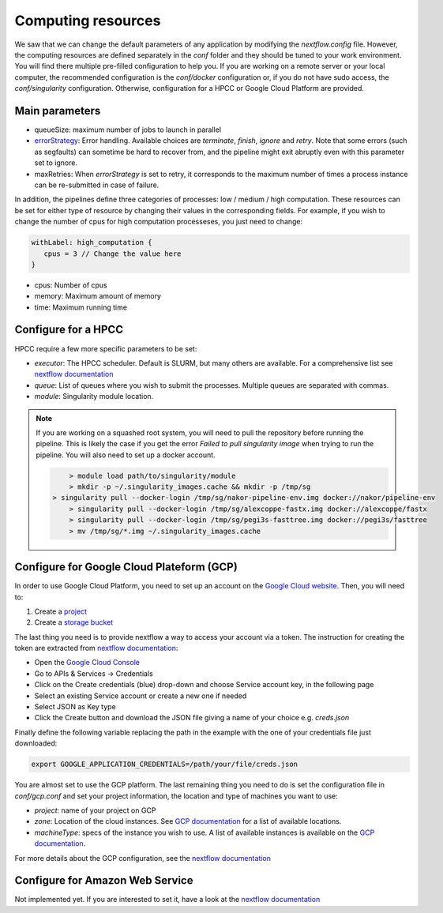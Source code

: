.. _advanced_config:

Computing resources
===================

We saw that we can change the default parameters of any application by modifying the `nextflow.config` file. However, the computing resources are defined separately in the `conf` folder and they should be tuned to your work environment. You will find there multiple pre-filled configuration to help you. If you are working on a remote server or your local computer, the recommended configuration is the `conf/docker` configuration or, if you do not have sudo access, the `conf/singularity` configuration. Otherwise, configuration for a HPCC or Google Cloud Platform are provided.

Main parameters
---------------

- queueSize: maximum number of jobs to launch in parallel
- `errorStrategy <https://www.nextflow.io/docs/latest/process.html#errorstrategy>`_: Error handling. Available choices are `terminate`, `finish`, `ignore` and `retry`. Note that some errors (such as segfaults) can sometime be hard to recover from, and the pipeline might exit abruptly even with this parameter set to ignore.
- maxRetries: When `errorStrategy` is set to retry, it corresponds to the maximum number of times a process instance can be re-submitted in case of failure.

In addition, the pipelines define three categories of processes: low / medium / high computation. These resources can be set for either type of resource by changing their values in the corresponding fields. For example, if you wish to change the number of cpus for high computation processeses, you just need to change:

.. code-block:: groovy

   withLabel: high_computation {
      cpus = 3 // Change the value here
   }

- cpus: Number of cpus
- memory: Maximum amount of memory
- time: Maximum running time

.. _hpc_conf:

Configure for a HPCC
--------------------

HPCC require a few more specific parameters to be set:

- `executor`: The HPCC scheduler. Default is SLURM, but many others are available. For a comprehensive list see `nextflow documentation <https://www.nextflow.io/docs/latest/executor.html>`_
- `queue`: List of queues where you wish to submit the processes. Multiple queues are separated with commas.
- `module`: Singularity module location.

.. note::

   If you are working on a squashed root system, you will need to pull the repository before running the pipeline. This is likely the case if you get the error `Failed to pull singularity image` when trying to run the pipeline. You will also need to set up a docker account.

   .. code-block:: bash

	  > module load path/to/singularity/module
	  > mkdir -p ~/.singularity_images.cache && mkdir -p /tmp/sg
      > singularity pull --docker-login /tmp/sg/nakor-pipeline-env.img docker://nakor/pipeline-env
	  > singularity pull --docker-login /tmp/sg/alexcoppe-fastx.img docker://alexcoppe/fastx
	  > singularity pull --docker-login /tmp/sg/pegi3s-fasttree.img docker://pegi3s/fasttree
	  > mv /tmp/sg/*.img ~/.singularity_images.cache

.. _gcp_conf:

Configure for Google Cloud Plateform (GCP)
------------------------------------------

In order to use Google Cloud Platform, you need to set up an account on the `Google Cloud website <https://console.cloud.google.com/>`_. Then, you will need to:

#. Create a `project <https://cloud.google.com/resource-manager/docs/creating-managing-projects>`_
#. Create a `storage bucket <https://cloud.google.com/storage/docs/creating-buckets>`_

The last thing you need is to provide nextflow a way to access your account via a token. The instruction for creating the token are extracted from `nextflow documentation <https://www.nextflow.io/docs/latest/google.html>`_:

- Open the `Google Cloud Console <https://console.cloud.google.com/>`_
- Go to APIs & Services → Credentials
- Click on the Create credentials (blue) drop-down and choose Service account key, in the following page
- Select an existing Service account or create a new one if needed
- Select JSON as Key type
- Click the Create button and download the JSON file giving a name of your choice e.g. `creds.json`

Finally define the following variable replacing the path in the example with the one of your credentials file just downloaded:

.. code-block:: bash
   
   export GOOGLE_APPLICATION_CREDENTIALS=/path/your/file/creds.json

You are almost set to use the GCP platform. The last remaining thing you need to do is set the configuration file in `conf/gcp.conf` and set your project information, the location and type of machines you want to use:

- `project`: name of your project on GCP
- `zone`: Location of the cloud instances. See `GCP documentation <https://cloud.google.com/compute/docs/regions-zones/?hl=en>`_ for a list of available locations.
- `machineType`: specs of the instance you wish to use. A list of available instances is available on the `GCP documentation <https://cloud.google.com/compute/all-pricing>`_.

For more details about the GCP configuration, see the `nextflow documentation <https://www.nextflow.io/docs/latest/google.html>`_

Configure for Amazon Web Service
--------------------------------

Not implemented yet. If you are interested to set it, have a look at the `nextflow documentation <https://www.nextflow.io/docs/latest/awscloud.html>`_
			 
